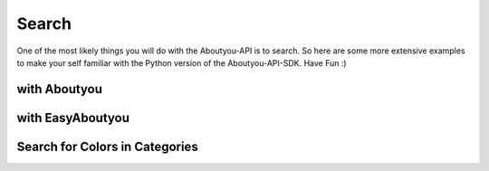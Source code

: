 Search
======

One of the most likely things you will do with the Aboutyou-API is to search.
So here are some more extensive examples to make your self familiar with the
Python version of the Aboutyou-API-SDK. Have Fun :)


with Aboutyou
-------------

.. code-block:: python
    :linenos:

    from aboutyou import JSONConfig, Aboutyou

    aboutyou = Aboutyou(JSONConfig("my-config.json"))

    # get all products in categorie 16354 back
    response = aboutyou.productsearch("testsession", filter={"categories":[16354]})

    print response["product_count"]


with EasyAboutyou
-----------------

.. code-block:: python
    :linenos:

    from aboutyou.easy import EasyAboutYou
    from aboutyou import JSONConfig

    easy = EasyAboutYou(JSONConfig("my-config.json"))


Search for Colors in Categories
-------------------------------

.. code-block:: python
    :linenos:

    result = easy.search(TEST_SESSION, filter={"categories":[19631, 19654],
                                               "facets":{Constants.FACET_COLOR: [1,9]}
                                                     })
    with codecs.open("dump.txt", "w", encoding="utf8") as o:
        for p in result.products:
            o.write(u"{} {} {}\n".format(p.id, p.name, p.active))
            for v in p.variants:
                # o.write(u"{}".format(v.obj))
                o.write(u"    {} {}\n".format(v.id, v.quantity))
                o.write(u"        {}\n".format([ (f.facet_id, f.name) for f in v.attributes["color"]]))